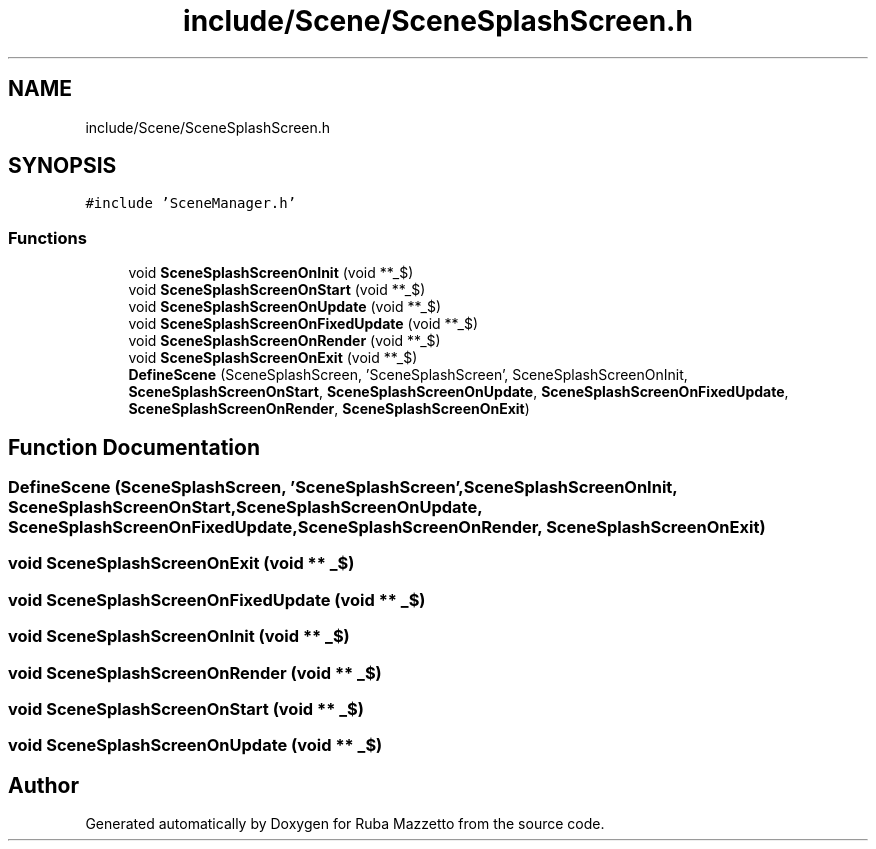 .TH "include/Scene/SceneSplashScreen.h" 3 "Fri May 6 2022" "Ruba Mazzetto" \" -*- nroff -*-
.ad l
.nh
.SH NAME
include/Scene/SceneSplashScreen.h
.SH SYNOPSIS
.br
.PP
\fC#include 'SceneManager\&.h'\fP
.br

.SS "Functions"

.in +1c
.ti -1c
.RI "void \fBSceneSplashScreenOnInit\fP (void **_$)"
.br
.ti -1c
.RI "void \fBSceneSplashScreenOnStart\fP (void **_$)"
.br
.ti -1c
.RI "void \fBSceneSplashScreenOnUpdate\fP (void **_$)"
.br
.ti -1c
.RI "void \fBSceneSplashScreenOnFixedUpdate\fP (void **_$)"
.br
.ti -1c
.RI "void \fBSceneSplashScreenOnRender\fP (void **_$)"
.br
.ti -1c
.RI "void \fBSceneSplashScreenOnExit\fP (void **_$)"
.br
.ti -1c
.RI "\fBDefineScene\fP (SceneSplashScreen, 'SceneSplashScreen', SceneSplashScreenOnInit, \fBSceneSplashScreenOnStart\fP, \fBSceneSplashScreenOnUpdate\fP, \fBSceneSplashScreenOnFixedUpdate\fP, \fBSceneSplashScreenOnRender\fP, \fBSceneSplashScreenOnExit\fP)"
.br
.in -1c
.SH "Function Documentation"
.PP 
.SS "DefineScene (SceneSplashScreen, 'SceneSplashScreen', \fBSceneSplashScreenOnInit\fP, \fBSceneSplashScreenOnStart\fP, \fBSceneSplashScreenOnUpdate\fP, \fBSceneSplashScreenOnFixedUpdate\fP, \fBSceneSplashScreenOnRender\fP, \fBSceneSplashScreenOnExit\fP)"

.SS "void SceneSplashScreenOnExit (void ** _$)"

.SS "void SceneSplashScreenOnFixedUpdate (void ** _$)"

.SS "void SceneSplashScreenOnInit (void ** _$)"

.SS "void SceneSplashScreenOnRender (void ** _$)"

.SS "void SceneSplashScreenOnStart (void ** _$)"

.SS "void SceneSplashScreenOnUpdate (void ** _$)"

.SH "Author"
.PP 
Generated automatically by Doxygen for Ruba Mazzetto from the source code\&.
